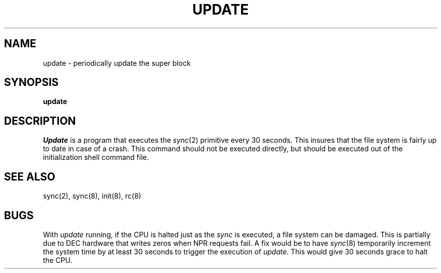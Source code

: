 .\"	@(#)update.8	6.2 (Berkeley) 6/24/90
.\"
.TH UPDATE 8 ""
.AT 3
.SH NAME
update \- periodically update the super block
.SH SYNOPSIS
.B update
.SH DESCRIPTION
.I Update
is a program that executes
the
.IR sync (2)
primitive every 30 seconds.
This insures that the file system
is fairly up to date in case of a crash.
This command should not be executed directly,
but should be executed out of the
initialization shell command file.
.SH "SEE ALSO"
sync(2), sync(8), init(8), rc(8)
.SH BUGS
With
.I update
running,
if the CPU is
halted just as
the
.I sync
is executed,
a file system can be damaged.
This is partially due to DEC hardware that
writes zeros when NPR requests fail.
A fix would be to have
.IR sync (8)
temporarily increment the system time by at
least 30 seconds to trigger the execution of
.I update.
This would give 30 seconds grace to halt the CPU.
